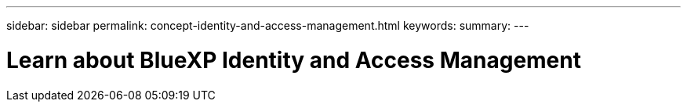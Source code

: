 ---
sidebar: sidebar
permalink: concept-identity-and-access-management.html
keywords: 
summary: 
---

= Learn about BlueXP Identity and Access Management
:hardbreaks:
:nofooter:
:icons: font
:linkattrs:
:imagesdir: ./media/

[.lead]
